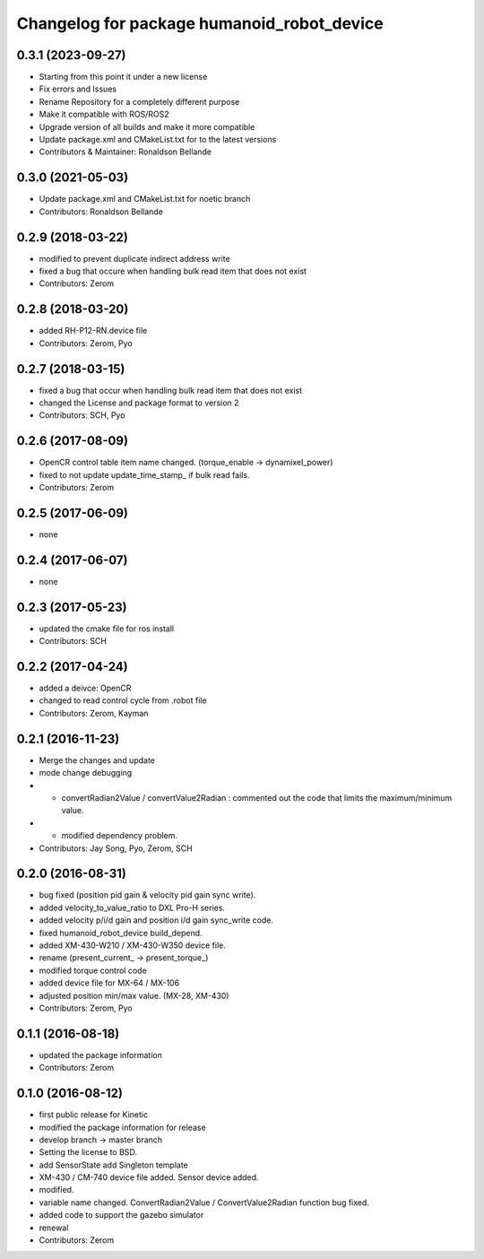 ^^^^^^^^^^^^^^^^^^^^^^^^^^^^^^^^^^^^
Changelog for package humanoid_robot_device
^^^^^^^^^^^^^^^^^^^^^^^^^^^^^^^^^^^^

0.3.1 (2023-09-27)
------------------
* Starting from this point it under a new license
* Fix errors and Issues
* Rename Repository for a completely different purpose
* Make it compatible with ROS/ROS2
* Upgrade version of all builds and make it more compatible
* Update package.xml and CMakeList.txt for to the latest versions
* Contributors & Maintainer: Ronaldson Bellande

0.3.0 (2021-05-03)
------------------
* Update package.xml and CMakeList.txt for noetic branch
* Contributors: Ronaldson Bellande

0.2.9 (2018-03-22)
------------------
* modified to prevent duplicate indirect address write
* fixed a bug that occure when handling bulk read item that does not exist
* Contributors: Zerom

0.2.8 (2018-03-20)
------------------
* added RH-P12-RN.device file
* Contributors: Zerom, Pyo

0.2.7 (2018-03-15)
------------------
* fixed a bug that occur when handling bulk read item that does not exist
* changed the License and package format to version 2
* Contributors: SCH, Pyo 

0.2.6 (2017-08-09)
------------------
* OpenCR control table item name changed. (torque_enable -> dynamixel_power)
* fixed to not update update_time_stamp\_ if bulk read fails.
* Contributors: Zerom

0.2.5 (2017-06-09)
------------------
* none

0.2.4 (2017-06-07)
------------------
* none

0.2.3 (2017-05-23)
------------------
* updated the cmake file for ros install
* Contributors: SCH

0.2.2 (2017-04-24)
------------------
* added a deivce: OpenCR
* changed to read control cycle from .robot file
* Contributors: Zerom, Kayman

0.2.1 (2016-11-23)
------------------
* Merge the changes and update
* mode change debugging
* - convertRadian2Value / convertValue2Radian : commented out the code that limits the maximum/minimum value.
* - modified dependency problem.
* Contributors: Jay Song, Pyo, Zerom, SCH

0.2.0 (2016-08-31)
------------------
* bug fixed (position pid gain & velocity pid gain sync write).
* added velocity_to_value_ratio to DXL Pro-H series.
* added velocity p/i/d gain and position i/d gain sync_write code.
* fixed humanoid_robot_device build_depend.
* added XM-430-W210 / XM-430-W350 device file.
* rename (present_current\_ -> present_torque\_)
* modified torque control code
* added device file for MX-64 / MX-106
* adjusted position min/max value. (MX-28, XM-430)
* Contributors: Zerom, Pyo

0.1.1 (2016-08-18)
------------------
* updated the package information
* Contributors: Zerom

0.1.0 (2016-08-12)
------------------
* first public release for Kinetic
* modified the package information for release
* develop branch -> master branch
* Setting the license to BSD.
* add SensorState
  add Singleton template
* XM-430 / CM-740 device file added.
  Sensor device added.
* modified.
* variable name changed.
  ConvertRadian2Value / ConvertValue2Radian function bug fixed.
* added code to support the gazebo simulator
* renewal
* Contributors: Zerom
